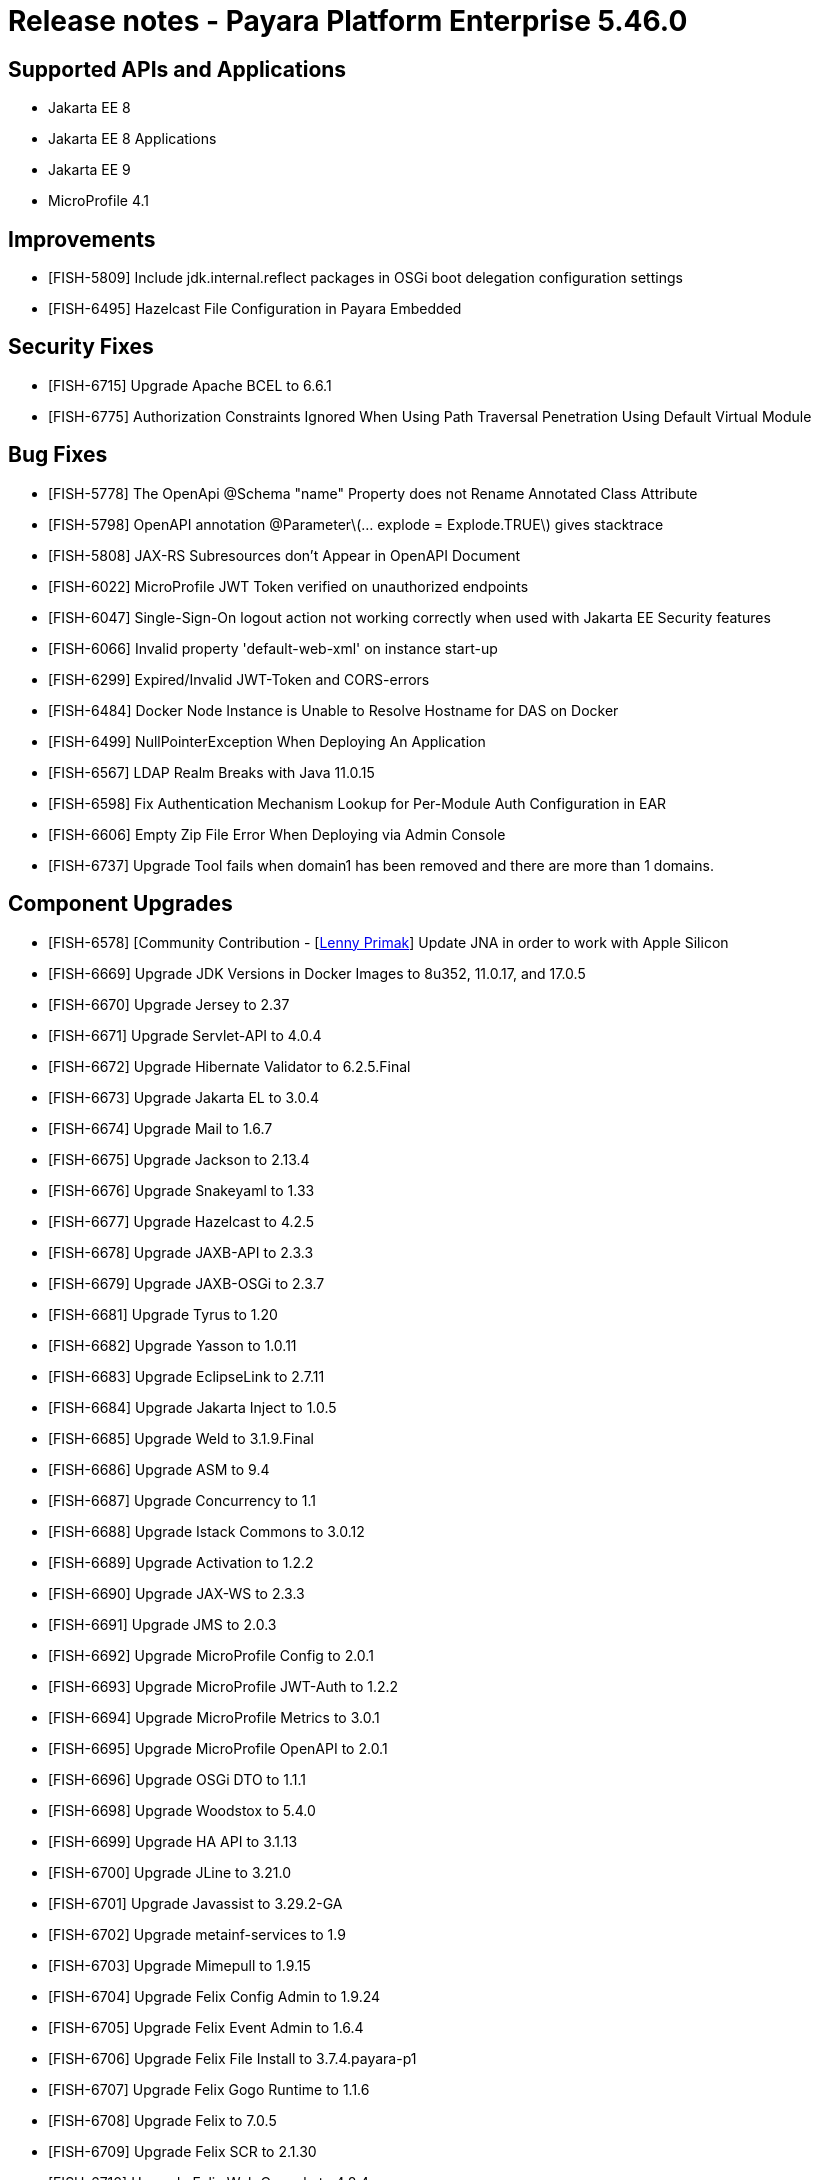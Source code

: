 = Release notes - Payara Platform Enterprise 5.46.0

== Supported APIs and Applications
* Jakarta EE 8
* Jakarta EE 8 Applications
* Jakarta EE 9
* MicroProfile 4.1

== Improvements

* [FISH-5809] Include jdk.internal.reflect packages in OSGi boot delegation configuration settings

* [FISH-6495] Hazelcast File Configuration in Payara Embedded

== Security Fixes

* [FISH-6715] Upgrade Apache BCEL to 6.6.1

* [FISH-6775] Authorization Constraints Ignored When Using Path Traversal Penetration Using Default Virtual Module

== Bug Fixes

* [FISH-5778] The OpenApi @Schema "name" Property does not Rename Annotated Class Attribute

* [FISH-5798] OpenAPI annotation @Parameter\(... explode = Explode.TRUE\) gives stacktrace

* [FISH-5808] JAX-RS Subresources don't Appear in OpenAPI Document

* [FISH-6022] MicroProfile JWT Token verified on unauthorized endpoints

* [FISH-6047] Single-Sign-On logout action not working correctly when used with Jakarta EE Security features

* [FISH-6066] Invalid property 'default-web-xml' on instance start-up

* [FISH-6299] Expired/Invalid JWT-Token and CORS-errors

* [FISH-6484] Docker Node Instance is Unable to Resolve Hostname for DAS on Docker

* [FISH-6499] NullPointerException When Deploying An Application

* [FISH-6567] LDAP Realm Breaks with Java 11.0.15

* [FISH-6598] Fix Authentication Mechanism Lookup for Per-Module Auth Configuration in EAR

* [FISH-6606] Empty Zip File Error When Deploying via Admin Console

* [FISH-6737] Upgrade Tool fails when domain1 has been removed and there are more than 1 domains.

== Component Upgrades

* [FISH-6578] [Community Contribution - [https://github.com/lprimak[Lenny Primak]] Update JNA in order to work with Apple Silicon

* [FISH-6669] Upgrade JDK Versions in Docker Images to 8u352, 11.0.17, and 17.0.5

* [FISH-6670] Upgrade Jersey to 2.37

* [FISH-6671] Upgrade Servlet-API to 4.0.4

* [FISH-6672] Upgrade Hibernate Validator to 6.2.5.Final

* [FISH-6673] Upgrade Jakarta EL to 3.0.4

* [FISH-6674] Upgrade Mail to 1.6.7

* [FISH-6675] Upgrade Jackson to 2.13.4

* [FISH-6676] Upgrade Snakeyaml to 1.33

* [FISH-6677] Upgrade Hazelcast to 4.2.5

* [FISH-6678] Upgrade JAXB-API to 2.3.3

* [FISH-6679] Upgrade JAXB-OSGi to 2.3.7

* [FISH-6681] Upgrade Tyrus to 1.20

* [FISH-6682] Upgrade Yasson to 1.0.11

* [FISH-6683] Upgrade EclipseLink to 2.7.11

* [FISH-6684] Upgrade Jakarta Inject to 1.0.5

* [FISH-6685] Upgrade Weld to 3.1.9.Final

* [FISH-6686] Upgrade ASM to 9.4

* [FISH-6687] Upgrade Concurrency to 1.1

* [FISH-6688] Upgrade Istack Commons to 3.0.12

* [FISH-6689] Upgrade Activation to 1.2.2

* [FISH-6690] Upgrade JAX-WS to 2.3.3

* [FISH-6691] Upgrade JMS to 2.0.3

* [FISH-6692] Upgrade MicroProfile Config to 2.0.1

* [FISH-6693] Upgrade MicroProfile JWT-Auth to 1.2.2

* [FISH-6694] Upgrade MicroProfile Metrics to 3.0.1

* [FISH-6695] Upgrade MicroProfile OpenAPI to 2.0.1

* [FISH-6696] Upgrade OSGi DTO to 1.1.1

* [FISH-6698] Upgrade Woodstox to 5.4.0

* [FISH-6699] Upgrade HA API to 3.1.13

* [FISH-6700] Upgrade JLine to 3.21.0

* [FISH-6701] Upgrade Javassist to 3.29.2-GA

* [FISH-6702] Upgrade metainf-services to 1.9

* [FISH-6703] Upgrade Mimepull to 1.9.15

* [FISH-6704] Upgrade Felix Config Admin to 1.9.24

* [FISH-6705] Upgrade Felix Event Admin to 1.6.4

* [FISH-6706] Upgrade Felix File Install to 3.7.4.payara-p1

* [FISH-6707] Upgrade Felix Gogo Runtime to 1.1.6

* [FISH-6708] Upgrade Felix to 7.0.5

* [FISH-6709] Upgrade Felix SCR to 2.1.30

* [FISH-6710] Upgrade Felix Web Console to 4.8.4

* [FISH-6711] Upgrade OSGi Util Function to 1.2.0

* [FISH-6712] Upgrade OSGi Util Promise to 1.2.0

* [FISH-6714] Upgrade Management API to 3.2.3

* [FISH-6717] Upgrade JBoss Logging to 3.4.3.Final

* [FISH-6718] Upgrade Build and Test Plugins